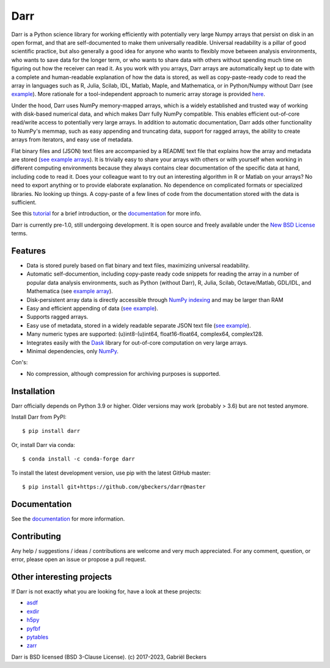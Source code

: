Darr
====

|Github CI Status| |Appveyor Status| |PyPi version| |Conda Forge|
|Codecov Badge| |Docs Status| |Zenodo Badge|

Darr is a Python science library for working efficiently with potentially very
large Numpy arrays that persist on disk in an open format, and that are
self-documented to make them universally readible. Universal readability is a
pillar of good scientific practice, but also generally a good idea for anyone
who wants to flexibly move between analysis environments, who wants to save
data for the longer term, or who wants to share data with others without
spending much time on figuring out how the receiver can read it. As you work
with you arrays, Darr arrays are automatically kept up to date with a complete
and human-readable explanation of how the data is stored, as well as
copy-paste-ready code to read the array in languages such as R, Julia,
Scilab, IDL, Matlab, Maple, and Mathematica, or in Python/Numpy without Darr
(see `example
<https://github.com/gbeckers/Darr/tree/master/examplearrays/arrays/array_int32_2D.darr>`__).
More rationale for a tool-independent approach to numeric array storage is
provided `here <https://darr.readthedocs.io/en/latest/rationale.html>`__.

Under the hood, Darr uses NumPy memory-mapped arrays, which is a widely
established and trusted way of working with disk-based numerical data, and
which makes Darr fully NumPy compatible. This enables efficient out-of-core
read/write access to potentially very large arrays. In addition to
automatic documentation, Darr adds other functionality to NumPy's memmap,
such as easy appending and truncating data, support for ragged arrays,
the ability to create arrays from iterators, and easy use of metadata.

Flat binary files and (JSON) text files are accompanied by a README text file
that explains how the array and metadata are stored (`see example arrays
<https://github.com/gbeckers/Darr/tree/master/examplearrays/>`__).
It is trivially easy to share your arrays with others or with yourself when
working in different computing environments because they always contains clear
documentation of the specific data at hand, including code to read it.
Does your colleague want to try out an interesting algorithm in R or Matlab
on your arrays?  No need to export anything or to provide elaborate
explanation. No dependence on complicated formats or specialized libraries.
No looking up things. A copy-paste of a few lines of code from the
documentation stored with the data is sufficient.

See this `tutorial <https://darr.readthedocs.io/en/latest/tutorialarray.html>`__
for a brief introduction, or the
`documentation <http://darr.readthedocs.io/>`__ for more info.

Darr is currently pre-1.0, still undergoing development. It is open source and
freely available under the `New BSD License
<https://opensource.org/licenses/BSD-3-Clause>`__ terms.

Features
--------
-  Data is stored purely based on flat binary and text files, maximizing
   universal readability.
-  Automatic self-documention, including copy-paste ready code snippets for
   reading the array in a number of popular data analysis environments, such as
   Python (without Darr), R, Julia, Scilab, Octave/Matlab, GDL/IDL, and
   Mathematica
   (see `example array
   <https://github.com/gbeckers/Darr/tree/master/examplearrays/arrays/array_int32_2D.darr>`__).
-  Disk-persistent array data is directly accessible through `NumPy
   indexing <https://numpy.org/doc/stable/reference/arrays.indexing.html>`__
   and may be larger than RAM
-  Easy and efficient appending of data (`see example <https://darr.readthedocs.io/en/latest/tutorialarray.html#appending-data>`__).
-  Supports ragged arrays.
-  Easy use of metadata, stored in a widely readable separate
   JSON text file (`see example
   <https://darr.readthedocs.io/en/latest/tutorialarray.html#metadata>`__).
-  Many numeric types are supported: (u)int8-(u)int64, float16-float64,
   complex64, complex128.
-  Integrates easily with the `Dask <https://dask.pydata.org/en/latest/>`__
   library for out-of-core computation on very large arrays.
-  Minimal dependencies, only `NumPy <http://www.numpy.org/>`__.

Con's:

-  No compression, although compression for archiving purposes is supported.

Installation
------------

Darr officially depends on Python 3.9 or higher. Older versions may work
(probably > 3.6) but are not tested anymore.

Install Darr from PyPI::

    $ pip install darr

Or, install Darr via conda::

    $ conda install -c conda-forge darr

To install the latest development version, use pip with the latest GitHub
master::

    $ pip install git+https://github.com/gbeckers/darr@master


Documentation
-------------
See the `documentation <http://darr.readthedocs.io/>`_ for more information.

Contributing
------------
Any help / suggestions / ideas / contributions are welcome and very much
appreciated. For any comment, question, or error, please open an issue or
propose a pull request.


Other interesting projects
--------------------------
If Darr is not exactly what you are looking for, have a look at these projects:

-  `asdf <https://github.com/asdf-format/asdf>`__
-  `exdir <https://github.com/CINPLA/exdir/>`__
-  `h5py <https://github.com/h5py/h5py>`__
-  `pyfbf <https://github.com/davidh-ssec/pyfbf>`__
-  `pytables <https://github.com/PyTables/PyTables>`__
-  `zarr <https://github.com/zarr-developers/zarr>`__



Darr is BSD licensed (BSD 3-Clause License). (c) 2017-2023, Gabriël
Beckers

.. |Github CI Status| image:: https://github.com/gbeckers/Darr/actions/workflows/python_package.yml/badge.svg
   :target: https://github.com/gbeckers/Darr/actions/workflows/python_package.yml
.. |Appveyor Status| image:: https://ci.appveyor.com/api/projects/status/github/gbeckers/darr?svg=true
   :target: https://ci.appveyor.com/project/gbeckers/darr
.. |PyPi version| image:: https://img.shields.io/badge/pypi-0.5.4-orange.svg
   :target: https://pypi.org/project/darr/
.. |Conda Forge| image:: https://anaconda.org/conda-forge/darr/badges/version.svg
   :target: https://anaconda.org/conda-forge/darr
.. |Docs Status| image:: https://readthedocs.org/projects/darr/badge/?version=stable
   :target: https://darr.readthedocs.io/en/latest/
.. |Repo Status| image:: https://www.repostatus.org/badges/latest/active.svg
   :alt: Project Status: Active – The project has reached a stable, usable state and is being actively developed.
   :target: https://www.repostatus.org/#active
.. |Codacy Badge| image:: https://api.codacy.com/project/badge/Grade/c0157592ce7a4ecca5f7d8527874ce54
   :alt: Codacy Badge
   :target: https://app.codacy.com/app/gbeckers/Darr?utm_source=github.com&utm_medium=referral&utm_content=gbeckers/Darr&utm_campaign=Badge_Grade_Dashboard
.. |Zenodo Badge| image:: https://zenodo.org/badge/151593293.svg
   :target: https://zenodo.org/badge/latestdoi/151593293
.. |Codecov Badge| image:: https://codecov.io/gh/gbeckers/Darr/branch/master/graph/badge.svg?token=BBV0WDIUSJ
   :target: https://codecov.io/gh/gbeckers/Darr
